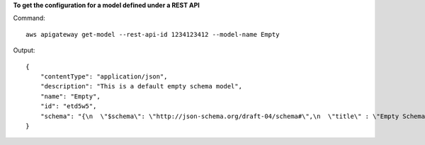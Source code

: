 **To get the configuration for a model defined under a REST API**

Command::

  aws apigateway get-model --rest-api-id 1234123412 --model-name Empty

Output::

  {
      "contentType": "application/json", 
      "description": "This is a default empty schema model", 
      "name": "Empty", 
      "id": "etd5w5", 
      "schema": "{\n  \"$schema\": \"http://json-schema.org/draft-04/schema#\",\n  \"title\" : \"Empty Schema\",\n  \"type\" : \"object\"\n}"
  }

